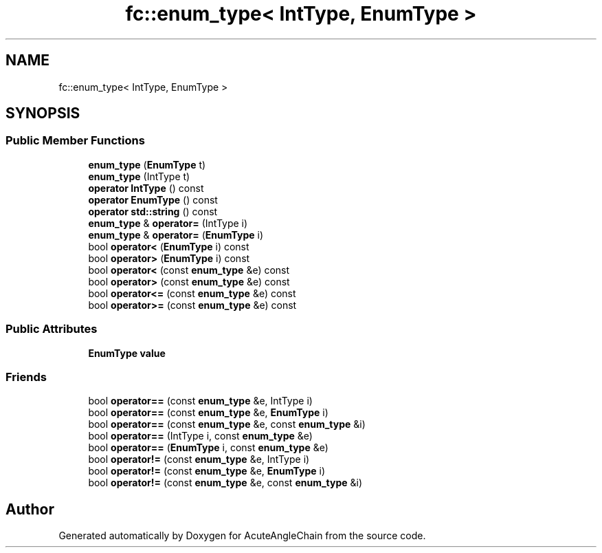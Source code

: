 .TH "fc::enum_type< IntType, EnumType >" 3 "Sun Jun 3 2018" "AcuteAngleChain" \" -*- nroff -*-
.ad l
.nh
.SH NAME
fc::enum_type< IntType, EnumType >
.SH SYNOPSIS
.br
.PP
.SS "Public Member Functions"

.in +1c
.ti -1c
.RI "\fBenum_type\fP (\fBEnumType\fP t)"
.br
.ti -1c
.RI "\fBenum_type\fP (IntType t)"
.br
.ti -1c
.RI "\fBoperator IntType\fP () const"
.br
.ti -1c
.RI "\fBoperator EnumType\fP () const"
.br
.ti -1c
.RI "\fBoperator std::string\fP () const"
.br
.ti -1c
.RI "\fBenum_type\fP & \fBoperator=\fP (IntType i)"
.br
.ti -1c
.RI "\fBenum_type\fP & \fBoperator=\fP (\fBEnumType\fP i)"
.br
.ti -1c
.RI "bool \fBoperator<\fP (\fBEnumType\fP i) const"
.br
.ti -1c
.RI "bool \fBoperator>\fP (\fBEnumType\fP i) const"
.br
.ti -1c
.RI "bool \fBoperator<\fP (const \fBenum_type\fP &e) const"
.br
.ti -1c
.RI "bool \fBoperator>\fP (const \fBenum_type\fP &e) const"
.br
.ti -1c
.RI "bool \fBoperator<=\fP (const \fBenum_type\fP &e) const"
.br
.ti -1c
.RI "bool \fBoperator>=\fP (const \fBenum_type\fP &e) const"
.br
.in -1c
.SS "Public Attributes"

.in +1c
.ti -1c
.RI "\fBEnumType\fP \fBvalue\fP"
.br
.in -1c
.SS "Friends"

.in +1c
.ti -1c
.RI "bool \fBoperator==\fP (const \fBenum_type\fP &e, IntType i)"
.br
.ti -1c
.RI "bool \fBoperator==\fP (const \fBenum_type\fP &e, \fBEnumType\fP i)"
.br
.ti -1c
.RI "bool \fBoperator==\fP (const \fBenum_type\fP &e, const \fBenum_type\fP &i)"
.br
.ti -1c
.RI "bool \fBoperator==\fP (IntType i, const \fBenum_type\fP &e)"
.br
.ti -1c
.RI "bool \fBoperator==\fP (\fBEnumType\fP i, const \fBenum_type\fP &e)"
.br
.ti -1c
.RI "bool \fBoperator!=\fP (const \fBenum_type\fP &e, IntType i)"
.br
.ti -1c
.RI "bool \fBoperator!=\fP (const \fBenum_type\fP &e, \fBEnumType\fP i)"
.br
.ti -1c
.RI "bool \fBoperator!=\fP (const \fBenum_type\fP &e, const \fBenum_type\fP &i)"
.br
.in -1c

.SH "Author"
.PP 
Generated automatically by Doxygen for AcuteAngleChain from the source code\&.
